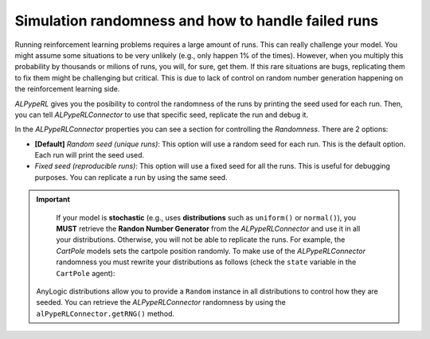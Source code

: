 ###################################################
Simulation randomness and how to handle failed runs
###################################################

Running reinforcement learning problems requires a large amount of runs. This can really challenge your model. You might assume some situations to be very unlikely (e.g., only happen 1% of the times). However, when you multiply this probability by thousands or milions of runs, you will, for sure, get them. If this rare situations are bugs, replicating them to fix them might be challenging but critical. This is due to lack of control on random number generation happening on the reinforcement learning side.

*ALPypeRL* gives you the posibility to control the randomness of the runs by printing the seed used for each run. Then, you can tell *ALPypeRLConnector* to use that specific seed, replicate the run and debug it. 

In the *ALPypeRLConnector* properties you can see a section for controlling the *Randomness*. There are 2 options:

* **[Default]** *Random seed (unique runs)*: This option will use a random seed for each run. This is the default option. Each run will print the seed used.

* *Fixed seed (reproducible runs)*: This option will use a fixed seed for all the runs. This is useful for debugging purposes. You can replicate a run by using the same seed.

.. image:: images/randomness_options.png
   :alt: ALPypeRLConnector randomness options

.. important::
    If your model is **stochastic** (e.g., uses **distributions** such as ``uniform()`` or ``normal()``), you **MUST** retrieve the **Randon Number Generator** from the *ALPypeRLConnector* and use it in all your distributions. Otherwise, you will not be able to replicate the runs. For example, the *CartPole* models sets the cartpole position randomly. To make use of the *ALPypeRLConnector* randomness you must rewrite your distributions as follows (check the ``state`` variable in the ``CartPole`` agent):

    .. image:: images/cartpole_state.png
       :alt: CartPole state

   AnyLogic distributions allow you to provide a ``Random`` instance in all distributions to control how they are seeded. You can retrieve the *ALPypeRLConnector* randomness by using the ``alPypeRLConnector.getRNG()`` method.